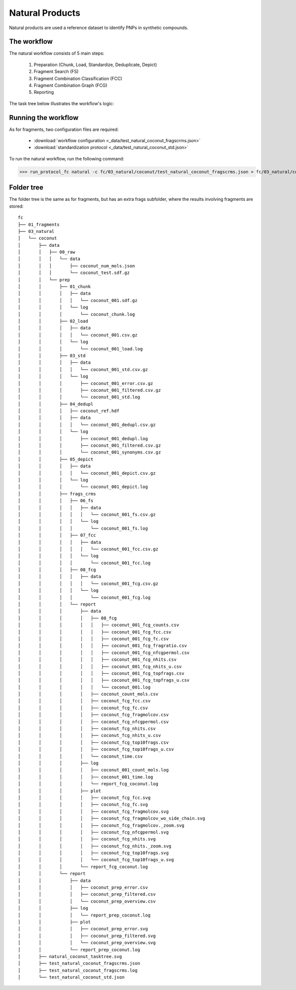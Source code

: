 ================
Natural Products
================

Natural products are used a reference dataset to identify PNPs in synthetic compounds.

************
The workflow
************

The natural workflow consists of 5 main steps:

    1. Preparation (Chunk, Load, Standardize, Deduplicate, Depict)
    2. Fragment Search (FS)
    3. Fragment Combination Classification (FCC)
    4. Fragment Combination Graph (FCG) 
    5. Reporting

The task tree below illustrates the workflow's logic:

.. image:: _images/workflow_natural_tasktree.svg
    :align: center
    :width: 100%

********************
Running the workflow
********************

As for fragments, two configuration files are required:

    - :download:`workflow configuration <_data/test_natural_coconut_fragscrms.json>`
    - :download:`standardization protocol <_data/test_natural_coconut_std.json>`

To run the natural workflow, run the following command:

>>> run_protocol_fc natural -c fc/03_natural/coconut/test_natural_coconut_fragscrms.json > fc/03_natural/coconut/test_natural_coconut_fragscrms.log 2>&1

***********
Folder tree
***********

The folder tree is the same as for fragments, but has an extra frags subfolder, where the results involving fragments are stored:

::

    fc
    ├── 01_fragments
    ├── 03_natural
    │   └── coconut
    │       ├── data
    │       │   ├── 00_raw
    │       │   │   └── data
    │       │   │       ├── coconut_num_mols.json
    │       │   │       └── coconut_test.sdf.gz
    │       │   └── prep
    │       │       ├── 01_chunk
    │       │       │   ├── data
    │       │       │   │   └── coconut_001.sdf.gz
    │       │       │   └── log
    │       │       │       └── coconut_chunk.log
    │       │       ├── 02_load
    │       │       │   ├── data
    │       │       │   │   └── coconut_001.csv.gz
    │       │       │   └── log
    │       │       │       └── coconut_001_load.log
    │       │       ├── 03_std
    │       │       │   ├── data
    │       │       │   │   └── coconut_001_std.csv.gz
    │       │       │   └── log
    │       │       │       ├── coconut_001_error.csv.gz
    │       │       │       ├── coconut_001_filtered.csv.gz
    │       │       │       └── coconut_001_std.log
    │       │       ├── 04_dedupl
    │       │       │   ├── coconut_ref.hdf
    │       │       │   ├── data
    │       │       │   │   └── coconut_001_dedupl.csv.gz
    │       │       │   └── log
    │       │       │       ├── coconut_001_dedupl.log
    │       │       │       ├── coconut_001_filtered.csv.gz
    │       │       │       └── coconut_001_synonyms.csv.gz
    │       │       ├── 05_depict
    │       │       │   ├── data
    │       │       │   │   └── coconut_001_depict.csv.gz
    │       │       │   └── log
    │       │       │       └── coconut_001_depict.log
    │       │       ├── frags_crms
    │       │       │   ├── 06_fs
    │       │       │   │   ├── data
    │       │       │   │   │   └── coconut_001_fs.csv.gz
    │       │       │   │   └── log
    │       │       │   │       └── coconut_001_fs.log
    │       │       │   ├── 07_fcc
    │       │       │   │   ├── data
    │       │       │   │   │   └── coconut_001_fcc.csv.gz
    │       │       │   │   └── log
    │       │       │   │       └── coconut_001_fcc.log
    │       │       │   ├── 08_fcg
    │       │       │   │   ├── data
    │       │       │   │   │   └── coconut_001_fcg.csv.gz
    │       │       │   │   └── log
    │       │       │   │       └── coconut_001_fcg.log
    │       │       │   └── report
    │       │       │       ├── data
    │       │       │       │   ├── 08_fcg
    │       │       │       │   │   ├── coconut_001_fcg_counts.csv
    │       │       │       │   │   ├── coconut_001_fcg_fcc.csv
    │       │       │       │   │   ├── coconut_001_fcg_fc.csv
    │       │       │       │   │   ├── coconut_001_fcg_fragratio.csv
    │       │       │       │   │   ├── coconut_001_fcg_nfcgpermol.csv
    │       │       │       │   │   ├── coconut_001_fcg_nhits.csv
    │       │       │       │   │   ├── coconut_001_fcg_nhits_u.csv
    │       │       │       │   │   ├── coconut_001_fcg_topfrags.csv
    │       │       │       │   │   ├── coconut_001_fcg_topfrags_u.csv
    │       │       │       │   │   └── coconut_001.log
    │       │       │       │   ├── coconut_count_mols.csv
    │       │       │       │   ├── coconut_fcg_fcc.csv
    │       │       │       │   ├── coconut_fcg_fc.csv
    │       │       │       │   ├── coconut_fcg_fragmolcov.csv
    │       │       │       │   ├── coconut_fcg_nfcgpermol.csv
    │       │       │       │   ├── coconut_fcg_nhits.csv
    │       │       │       │   ├── coconut_fcg_nhits_u.csv
    │       │       │       │   ├── coconut_fcg_top10frags.csv
    │       │       │       │   ├── coconut_fcg_top10frags_u.csv
    │       │       │       │   └── coconut_time.csv
    │       │       │       ├── log
    │       │       │       │   ├── coconut_001_count_mols.log
    │       │       │       │   ├── coconut_001_time.log
    │       │       │       │   └── report_fcg_coconut.log
    │       │       │       ├── plot
    │       │       │       │   ├── coconut_fcg_fcc.svg
    │       │       │       │   ├── coconut_fcg_fc.svg
    │       │       │       │   ├── coconut_fcg_fragmolcov.svg
    │       │       │       │   ├── coconut_fcg_fragmolcov_wo_side_chain.svg
    │       │       │       │   ├── coconut_fcg_fragmolcov._zoom.svg
    │       │       │       │   ├── coconut_fcg_nfcgpermol.svg
    │       │       │       │   ├── coconut_fcg_nhits.svg
    │       │       │       │   ├── coconut_fcg_nhits._zoom.svg
    │       │       │       │   ├── coconut_fcg_top10frags.svg
    │       │       │       │   └── coconut_fcg_top10frags_u.svg
    │       │       │       └── report_fcg_coconut.log
    │       │       └── report
    │       │           ├── data
    │       │           │   ├── coconut_prep_error.csv
    │       │           │   ├── coconut_prep_filtered.csv
    │       │           │   └── coconut_prep_overview.csv
    │       │           ├── log
    │       │           │   └── report_prep_coconut.log
    │       │           ├── plot
    │       │           │   ├── coconut_prep_error.svg
    │       │           │   ├── coconut_prep_filtered.svg
    │       │           │   └── coconut_prep_overview.svg
    │       │           └── report_prep_coconut.log
    │       ├── natural_coconut_tasktree.svg
    │       ├── test_natural_coconut_fragscrms.json
    │       ├── test_natural_coconut_fragscrms.log
    │       └── test_natural_coconut_std.json
